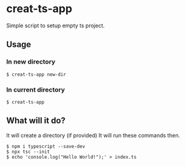 * creat-ts-app
Simple script to setup empty ts project.
** Usage
*** In new directory
#+BEGIN_SRC shell
$ creat-ts-app new-dir
#+END_SRC
*** In current directory
#+BEGIN_SRC shell
$ creat-ts-app
#+END_SRC
** What will it do?
It will create a directory (if provided)
It will run these commands then.
#+BEGIN_SRC shell
$ npm i typescript --save-dev
$ npx tsc --init
$ echo 'console.log("Hello World!");' > index.ts
#+END_SRC
